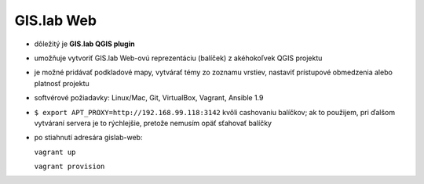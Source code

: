 ***********
GIS.lab Web
***********

- dôležitý je **GIS.lab QGIS plugin** 
- umožňuje vytvoriť GIS.lab Web-ovú reprezentáciu (balíček) z akéhokoľvek QGIS 
  projektu  
- je možné pridávať podkladové mapy, vytvárať témy zo zoznamu vrstiev, nastaviť
  prístupové obmedzenia alebo platnosť projektu
- softvérové požiadavky: Linux/Mac, Git, VirtualBox, Vagrant, Ansible 1.9

- ``$ export APT_PROXY=http://192.168.99.118:3142`` kvôli cashovaniu balíčkov;
  ak to použijem, pri ďalšom vytváraní servera je to rýchlejšie, pretože nemusím 
  opäť sťahovať balíčky

- po stiahnutí adresára gislab-web:

  ``vagrant up``

  ``vagrant provision``
